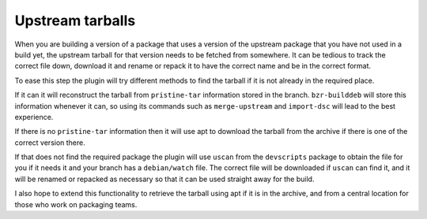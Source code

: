 Upstream tarballs
-----------------

When you are building a version of a package that uses a version of the
upstream package that you have not used in a build yet, the upstream
tarball for that version needs to be fetched from somewhere. It can be
tedious to track the correct file down, download it and rename or repack it
to have the correct name and be in the correct format.

To ease this step the plugin will try different methods to find the tarball
if it is not already in the required place.

If it can it will reconstruct the tarball from ``pristine-tar`` information
stored in the branch. ``bzr-builddeb`` will store this information whenever
it can, so using its commands such as ``merge-upstream`` and ``import-dsc``
will lead to the best experience.

If there is no ``pristine-tar`` information then it will use apt to download
the tarball from the archive if there is one of the correct version there.

If that does not find the required package the plugin will use ``uscan``
from the ``devscripts`` package to obtain the file for you if it needs it
and your branch has a ``debian/watch`` file. The correct file will be
downloaded if ``uscan`` can find it, and it will be renamed or repacked
as necessary so that it can be used straight away for the build.

I also hope to extend this functionality to retrieve the tarball using apt
if it is in the archive, and from a central location for those who work on
packaging teams.

.. : vim: set ft=rst tw=76 :


